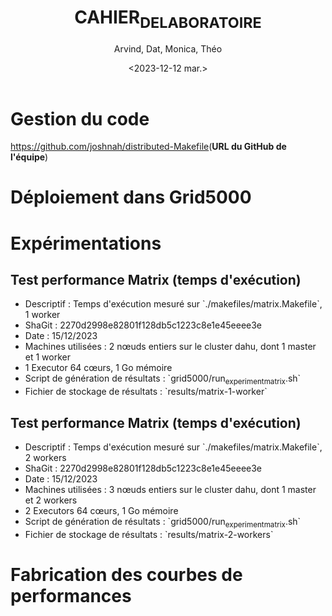 #+OPTIONS: ':nil *:t -:t ::t <:t H:3 \n:nil ^:t arch:headline
#+OPTIONS: author:t broken-links:nil c:nil creator:nil
#+OPTIONS: d:(not "LOGBOOK") date:t e:t email:nil f:t inline:t num:t
#+OPTIONS: p:nil pri:nil prop:nil stat:t tags:t tasks:t tex:t
#+OPTIONS: timestamp:t title:t toc:t todo:t |:t
#+TITLE: CAHIER_DE_LABORATOIRE
#+DATE: <2023-12-12 mar.>
#+AUTHOR: Arvind, Dat, Monica, Théo
#+EMAIL: 
#+LANGUAGE: fr
#+SELECT_TAGS: export
#+EXCLUDE_TAGS: noexport
#+CREATOR: Emacs 25.2.2 (Org mode 9.1.14)

* Gestion du code

[[https://github.com/joshnah/distributed-Makefile]](*URL du GitHub de l'équipe*)

* Déploiement dans Grid5000

* Expérimentations

** Test performance Matrix (temps d'exécution)

   - Descriptif : Temps d'exécution mesuré sur `./makefiles/matrix.Makefile`, 1 worker
   - ShaGit : 2270d2998e82801f128db5c1223c8e1e45eeee3e
   - Date : 15/12/2023
   - Machines utilisées : 2 nœuds entiers sur le cluster dahu, dont 1 master et 1 worker
   - 1 Executor 64 cœurs, 1 Go mémoire
   - Script de génération de résultats : `grid5000/run_experiment_matrix.sh`
   - Fichier de stockage de résultats : `results/matrix-1-worker`

** Test performance Matrix (temps d'exécution)

   - Descriptif : Temps d'exécution mesuré sur `./makefiles/matrix.Makefile`, 2 workers
   - ShaGit : 2270d2998e82801f128db5c1223c8e1e45eeee3e
   - Date : 15/12/2023
   - Machines utilisées : 3 nœuds entiers sur le cluster dahu, dont 1 master et 2 workers
   - 2 Executors 64 cœurs, 1 Go mémoire
   - Script de génération de résultats : `grid5000/run_experiment_matrix.sh`
   - Fichier de stockage de résultats : `results/matrix-2-workers`


* Fabrication des courbes de performances

